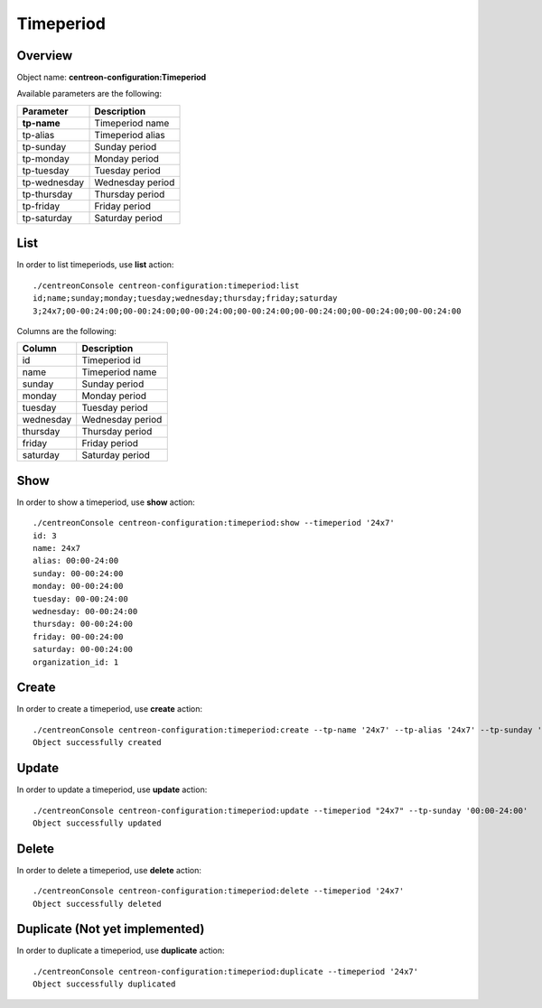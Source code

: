 Timeperiod
==========

Overview
--------

Object name: **centreon-configuration:Timeperiod**

Available parameters are the following:

================== =========================
Parameter          Description
================== =========================
**tp-name**        Timeperiod name

tp-alias           Timeperiod alias

tp-sunday          Sunday period

tp-monday          Monday period

tp-tuesday         Tuesday period

tp-wednesday       Wednesday period

tp-thursday        Thursday period

tp-friday          Friday period

tp-saturday        Saturday period
================== =========================

List
----

In order to list timeperiods, use **list** action::

  ./centreonConsole centreon-configuration:timeperiod:list
  id;name;sunday;monday;tuesday;wednesday;thursday;friday;saturday
  3;24x7;00-00:24:00;00-00:24:00;00-00:24:00;00-00:24:00;00-00:24:00;00-00:24:00;00-00:24:00

Columns are the following:

============== =================
Column         Description
============== =================
id             Timeperiod id

name           Timeperiod name

sunday         Sunday period

monday         Monday period

tuesday        Tuesday period

wednesday      Wednesday period

thursday       Thursday period

friday         Friday period

saturday       Saturday period
============== =================

Show
----

In order to show a timeperiod, use **show** action::

  ./centreonConsole centreon-configuration:timeperiod:show --timeperiod '24x7'
  id: 3
  name: 24x7
  alias: 00:00-24:00
  sunday: 00-00:24:00
  monday: 00-00:24:00
  tuesday: 00-00:24:00
  wednesday: 00-00:24:00
  thursday: 00-00:24:00
  friday: 00-00:24:00
  saturday: 00-00:24:00
  organization_id: 1

Create
------

In order to create a timeperiod, use **create** action::

  ./centreonConsole centreon-configuration:timeperiod:create --tp-name '24x7' --tp-alias '24x7' --tp-sunday '00:00-24:00' --tp-monday '00:00-24:00' --tp-tuesday '00:00-24:00' --tp-wednesday '00:00-24:00' --tp-thursday '00:00-24:00' --tp-friday '00:00-24:00' --tp-saturday '00:00-24:00'
  Object successfully created

Update
------

In order to update a timeperiod, use **update** action::

  ./centreonConsole centreon-configuration:timeperiod:update --timeperiod "24x7" --tp-sunday '00:00-24:00'
  Object successfully updated

Delete
------

In order to delete a timeperiod, use **delete** action::

  ./centreonConsole centreon-configuration:timeperiod:delete --timeperiod '24x7'
  Object successfully deleted

Duplicate (Not yet implemented)
-------------------------------

In order to duplicate a timeperiod, use **duplicate** action::

  ./centreonConsole centreon-configuration:timeperiod:duplicate --timeperiod '24x7'
  Object successfully duplicated

